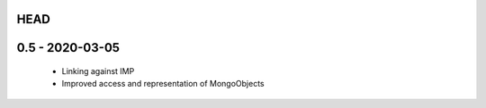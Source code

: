 HEAD
====

0.5 - 2020-03-05
================
 - Linking against IMP
 - Improved access and representation of MongoObjects
